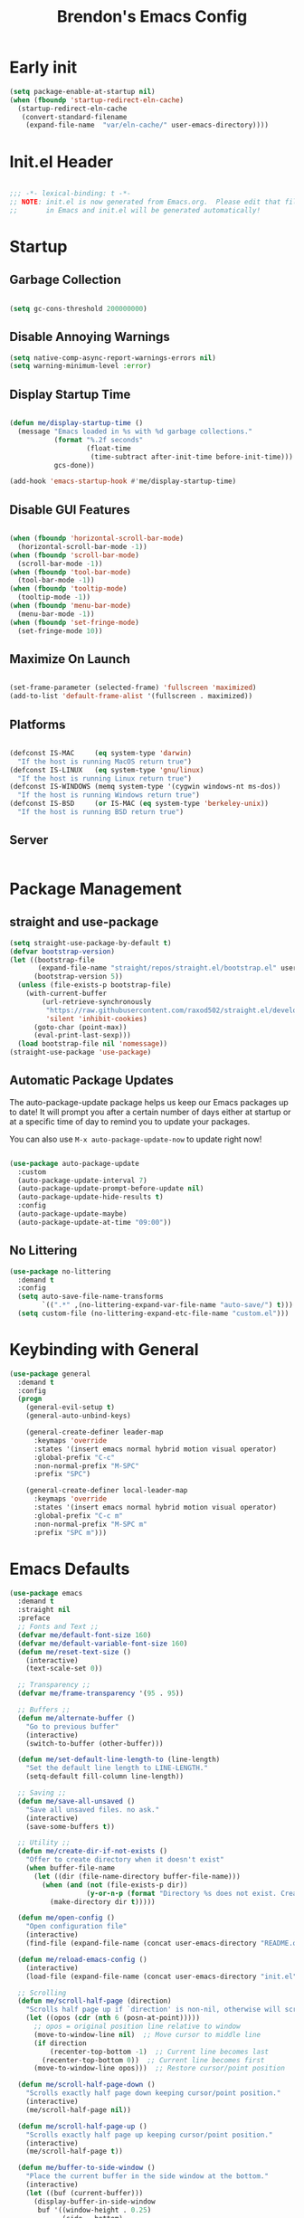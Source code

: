 #+TITLE: Brendon's Emacs Config
#+PROPERTY: header-args:emacs-lisp :tangle ./init.el :mkdirp yes :results silent :noweb yes
#+STARTUP: content
#+FILETAGS: :emacs:config:
#+CATEGORY: computer

* Early init

#+begin_src emacs-lisp :tangle ./early-init.el
  (setq package-enable-at-startup nil)
  (when (fboundp 'startup-redirect-eln-cache)
    (startup-redirect-eln-cache
     (convert-standard-filename
      (expand-file-name  "var/eln-cache/" user-emacs-directory))))
#+end_src

* Init.el Header

#+begin_src emacs-lisp

  ;;; -*- lexical-binding: t -*-
  ;; NOTE: init.el is now generated from Emacs.org.  Please edit that file
  ;;       in Emacs and init.el will be generated automatically!

#+end_src

* Startup
** Garbage Collection

#+begin_src emacs-lisp

  (setq gc-cons-threshold 200000000)

#+end_src

** Disable Annoying Warnings

#+begin_src emacs-lisp
  (setq native-comp-async-report-warnings-errors nil)
  (setq warning-minimum-level :error)
#+end_src

** Display Startup Time
#+begin_src emacs-lisp

  (defun me/display-startup-time ()
    (message "Emacs loaded in %s with %d garbage collections."
             (format "%.2f seconds"
                     (float-time
                      (time-subtract after-init-time before-init-time)))
             gcs-done))

  (add-hook 'emacs-startup-hook #'me/display-startup-time)

#+end_src

** Disable GUI Features

#+begin_src emacs-lisp

  (when (fboundp 'horizontal-scroll-bar-mode)
    (horizontal-scroll-bar-mode -1))
  (when (fboundp 'scroll-bar-mode)
    (scroll-bar-mode -1))
  (when (fboundp 'tool-bar-mode)
    (tool-bar-mode -1))
  (when (fboundp 'tooltip-mode)
    (tooltip-mode -1))
  (when (fboundp 'menu-bar-mode)
    (menu-bar-mode -1))
  (when (fboundp 'set-fringe-mode)
    (set-fringe-mode 10))

#+end_src

** Maximize On Launch
#+begin_src emacs-lisp

  (set-frame-parameter (selected-frame) 'fullscreen 'maximized)
  (add-to-list 'default-frame-alist '(fullscreen . maximized))

#+end_src

** Platforms

#+begin_src emacs-lisp

  (defconst IS-MAC     (eq system-type 'darwin)
    "If the host is running MacOS return true")
  (defconst IS-LINUX   (eq system-type 'gnu/linux)
    "If the host is running Linux return true")
  (defconst IS-WINDOWS (memq system-type '(cygwin windows-nt ms-dos))
    "If the host is running Windows return true")
  (defconst IS-BSD     (or IS-MAC (eq system-type 'berkeley-unix))
    "If the host is running BSD return true")

#+end_src

** Server

#+begin_src emacs-lisp

#+end_src

* Package Management
** straight and use-package
#+begin_src emacs-lisp
  (setq straight-use-package-by-default t)
  (defvar bootstrap-version)
  (let ((bootstrap-file
         (expand-file-name "straight/repos/straight.el/bootstrap.el" user-emacs-directory))
        (bootstrap-version 5))
    (unless (file-exists-p bootstrap-file)
      (with-current-buffer
          (url-retrieve-synchronously
           "https://raw.githubusercontent.com/raxod502/straight.el/develop/install.el"
           'silent 'inhibit-cookies)
        (goto-char (point-max))
        (eval-print-last-sexp)))
    (load bootstrap-file nil 'nomessage))
  (straight-use-package 'use-package)
#+end_src

** Automatic Package Updates

The auto-package-update package helps us keep our Emacs packages up to date!  It will prompt you after a certain number of days either at startup or at a specific time of day to remind you to update your packages.

You can also use =M-x auto-package-update-now= to update right now!

#+begin_src emacs-lisp

  (use-package auto-package-update
    :custom
    (auto-package-update-interval 7)
    (auto-package-update-prompt-before-update nil)
    (auto-package-update-hide-results t)
    :config
    (auto-package-update-maybe)
    (auto-package-update-at-time "09:00"))

#+end_src

** No Littering

#+begin_src emacs-lisp
  (use-package no-littering
    :demand t
    :config
    (setq auto-save-file-name-transforms
          `((".*" ,(no-littering-expand-var-file-name "auto-save/") t)))
    (setq custom-file (no-littering-expand-etc-file-name "custom.el")))
#+end_src

* Keybinding with General

#+begin_src emacs-lisp
  (use-package general
    :demand t
    :config
    (progn
      (general-evil-setup t)
      (general-auto-unbind-keys)

      (general-create-definer leader-map
        :keymaps 'override
        :states '(insert emacs normal hybrid motion visual operator)
        :global-prefix "C-c"
        :non-normal-prefix "M-SPC"
        :prefix "SPC")

      (general-create-definer local-leader-map
        :keymaps 'override
        :states '(insert emacs normal hybrid motion visual operator)
        :global-prefix "C-c m"
        :non-normal-prefix "M-SPC m"
        :prefix "SPC m")))

#+end_src

* Emacs Defaults

#+begin_src emacs-lisp
  (use-package emacs
    :demand t
    :straight nil
    :preface
    ;; Fonts and Text ;;
    (defvar me/default-font-size 160)
    (defvar me/default-variable-font-size 160)
    (defun me/reset-text-size ()
      (interactive)
      (text-scale-set 0))

    ;; Transparency ;;
    (defvar me/frame-transparency '(95 . 95))

    ;; Buffers ;;
    (defun me/alternate-buffer ()
      "Go to previous buffer"
      (interactive)
      (switch-to-buffer (other-buffer)))

    (defun me/set-default-line-length-to (line-length)
      "Set the default line length to LINE-LENGTH."
      (setq-default fill-column line-length))

    ;; Saving ;;
    (defun me/save-all-unsaved ()
      "Save all unsaved files. no ask."
      (interactive)
      (save-some-buffers t))

    ;; Utility ;;
    (defun me/create-dir-if-not-exists ()
      "Offer to create directory when it doesn't exist"
      (when buffer-file-name
        (let ((dir (file-name-directory buffer-file-name)))
          (when (and (not (file-exists-p dir))
                     (y-or-n-p (format "Directory %s does not exist. Create it?" dir)))
            (make-directory dir t)))))

    (defun me/open-config ()
      "Open configuration file"
      (interactive)
      (find-file (expand-file-name (concat user-emacs-directory "README.org"))))

    (defun me/reload-emacs-config ()
      (interactive)
      (load-file (expand-file-name (concat user-emacs-directory "init.el"))))

    ;; Scrolling
    (defun me/scroll-half-page (direction)
      "Scrolls half page up if `direction' is non-nil, otherwise will scroll half page down."
      (let ((opos (cdr (nth 6 (posn-at-point)))))
        ;; opos = original position line relative to window
        (move-to-window-line nil)  ;; Move cursor to middle line
        (if direction
            (recenter-top-bottom -1)  ;; Current line becomes last
          (recenter-top-bottom 0))  ;; Current line becomes first
        (move-to-window-line opos)))  ;; Restore cursor/point position

    (defun me/scroll-half-page-down ()
      "Scrolls exactly half page down keeping cursor/point position."
      (interactive)
      (me/scroll-half-page nil))

    (defun me/scroll-half-page-up ()
      "Scrolls exactly half page up keeping cursor/point position."
      (interactive)
      (me/scroll-half-page t))

    (defun me/buffer-to-side-window ()
      "Place the current buffer in the side window at the bottom."
      (interactive)
      (let ((buf (current-buffer)))
        (display-buffer-in-side-window
         buf '((window-height . 0.25)
               (side . bottom)
               (slot . -1)
               (window-parameters . (no-delete-other-windows . t))))
        (delete-window)))

    (defun me/quit-window-force ()
      (interactive)
      (quit-window t))
    :config
    (progn
      ;; Startup ;;
      (setq inhibit-startup-message t)
      (setq initial-scratch-message nil)

      ;; Bells and Ringers ;;
      (setq visible-bell nil)
      (setq ring-bell-function 'ignore)

      ;; History and persistence ;;
      (require 'recentf)
      (add-to-list 'recentf-exclude no-littering-var-directory)
      (add-to-list 'recentf-exclude no-littering-etc-directory)
      (setq recentf-max-menu-items 40)
      (setq recentf-max-saved-items 250)
      (setq save-interprogram-paste-before-kill t)
      (setq initial-buffer-choice nil)
      ;; (require 'desktop)
      ;; (customize-set-variable 'desktop-save 't)
      ;; (desktop-save-mode 1)
      (recentf-mode 1)
      (with-eval-after-load 'no-littering
        (add-to-list 'recentf-exclude no-littering-etc-directory)
        (add-to-list 'recentf-exclude no-littering-var-directory))
      (save-place-mode 1)
      (winner-mode 1)
      (global-auto-revert-mode t)

      ;; Completion ;;
      (setq read-file-name-completion-ignore-case t
            read-buffer-completion-ignore-case t
            completion-ignore-case t
            completion-cycle-threshold 2
            tab-always-indent t
            tab-width 4)
      (setq-default indent-tabs-mode nil)

      (electric-pair-mode t)
      ;; Use `consult-completion-in-region' if Vertico is enabled.
      ;; Otherwise use the default `completion--in-region' function.
      ;; (setq completion-in-region-function
      ;;       (lambda (&rest args)
      ;;         (apply (if vertico-mode
      ;;                    #'consult-completion-in-region
      ;;                  #'completion--in-region)
      ;;                args)))

      ;; Emacs 28: Hide commands in M-x which do not work in the current mode.
      ;; Vertico commands are hidden in normal buffers.
      (setq read-extended-command-predicate
            #'command-completion-default-include-p)

      ;; Minibuffer ;;
      ;; Do not allow the cursor in the minibuffer prompt
      (setq minibuffer-prompt-properties
            '(read-only t cursor-intangible t face minibuffer-prompt))
      (add-hook 'minibuffer-setup-hook #'cursor-intangible-mode)

      (general-def minibuffer-local-map
        "C-S-p" 'yank)

      ;; Enable recursive minibuffers
      (setq enable-recursive-minibuffers t)

      ;; File Encoding ;;
      (prefer-coding-system 'utf-8)
      (set-default-coding-systems 'utf-8)
      (set-terminal-coding-system 'utf-8)
      (set-keyboard-coding-system 'utf-8)
      (set-selection-coding-system 'utf-8)
      (set-file-name-coding-system 'utf-8)
      (set-clipboard-coding-system 'utf-8)
      (set-buffer-file-coding-system 'utf-8)

      ;; Fonts ;;
      (cond (IS-MAC (setq me/default-font-size 180) (setq me/default-variable-font-size 180))
            (IS-WINDOWS (setq me/default-font-size 90) (setq me/default-variable-font-size 90)))
      (set-face-attribute 'default nil :font "Fira Code Retina" :height me/default-font-size)
      (set-face-attribute 'fixed-pitch nil :font "Fira Code Retina" :height me/default-font-size)
      (set-face-attribute 'variable-pitch nil :font "Cantarell" :height me/default-variable-font-size :weight 'regular)
      (global-font-lock-mode t)

      ;; Transparency ;;
      (set-frame-parameter (selected-frame) 'alpha me/frame-transparency)
      (add-to-list 'default-frame-alist `(alpha . ,me/frame-transparency))

      ;; Loading ;;
      (setq load-prefer-newer t)

      ;; Saving ;;
      ;; Auto save
      (setq after-focus-change-function 'me/save-all-unsaved)
      (add-hook 'focus-out-hook 'me/save-all-unsaved)

      ;; Remove whitespace on save
      (add-hook 'before-save-hook 'delete-trailing-whitespace)

      ;; Make file executable if it's a script on save
      (add-hook 'after-save-hook
                'executable-make-buffer-file-executable-if-script-p)

      ;; Create directory if it doesn't exist
      (add-hook 'before-save-hook 'me/create-dir-if-not-exists)

      ;; Version Control ;;
      (setq vc-follow-symlinks t)

      ;; Directories ;;
      (setq default-directory "~/")

      ;; Prog Mode ;;
      (add-hook 'prog-mode-hook 'subword-mode)

      ;; Formatting ;;
      (setq sentence-end-double-space nil)
      ;; (me/set-default-line-length-to 80)

      ;; Behavior ;;
      (setq require-final-newline t)
      (setq show-paren-delay 0.0)
      (global-set-key [remap quit-window] 'me/quit-window-force)
      ;; (global-set-key [remap kill-buffer] 'kill-buffer-and-its-windows)
      ;; (global-set-key [remap quit-window] '(quit-window t))

      ;; Confirmations
      (setq confirm-kill-emacs 'y-or-n-p)
      (fset 'yes-or-no-p 'y-or-n-p)

      ;; Modes
      (transient-mark-mode 1)
      (delete-selection-mode 1)
      (show-paren-mode 1)
      (column-number-mode 0)

      ;; Line Numbers

      ;; Disable line numbers for some modes
      (dolist (mode '(org-mode-hook
                      term-mode-hook
                      shell-mode-hook
                      treemacs-mode-hook
                      eshell-mode-hook
                      org-agenda-mode-hook
                      vterm-mode-hook))
        (add-hook mode (lambda () (display-line-numbers-mode 0))))
      (global-display-line-numbers-mode 1)

      ;; Frames
      (setq ns-pop-up-frames nil)

      ;; Windows
      ;; Attempt to always use the same window size and stop resizing stuff weirdly
      (customize-set-variable 'display-buffer-base-action
                              '((display-buffer-reuse-window display-buffer-same-window)
                                (reusable-frames . t)))
      (customize-set-variable 'even-window-sizes nil)
      (setq resize-mini-windows t)

      ;; Mouse
      (setq mouse-yank-at-point t)

      ;; Apropos
      (setq apropos-do-all t)

      ;; Tab bar ;;
      ;; (tab-bar-mode t)
      ;; (customize-set-variable 'tab-bar-new-tab-choice '"*scratch*")
      ;; (customize-set-variable 'tab-bar-show 't)

      ;; Mac OS ;;
      (when IS-MAC
        (setq mac-command-modifier 'control
              mac-option-modifier 'meta
              mac-control-modifier 'super
              mac-right-command-modifier 'control
              mac-right-option-modifier 'meta
              ns-function-modifier 'hyper))

      ;; Keybindings ;;

      ;; Prefixes
      (leader-map
        ""   '(nil :which-key "my lieutenant general prefix")
        "b"  '(:ignore t :wk "buffers")
        "D"  '(:ignore t :wk "debug")
        "e"  '(:ignore t :wk "edit")
        "o"  '(:ignore t :wk "org")
        "f"  '(:ignore t :wk "files")
        "fe" '(:ignore t :wk "emacs")
        "g"  '(:ignore t :wk "git")
        "s"  '(:ignore t :wk "search")
        "x"  '(:ignore t :wk "execute")
        "T"  '(:ignore t :wk "toggles"))

      (local-leader-map
        ""	'(nil :which-key "major mode"))

      ;; Sim Keys
      (leader-map
        "," (general-simulate-key "C-c")
        "C" (general-simulate-key "C-x")
        "M" (general-simulate-key "C-c C-x"))

      ;; Maps
      (leader-map
        "h" '(:keymap help-map :wk "help"))

      ;; Base
      (leader-map
        ";"   'execute-extended-command
        ":"   'eval-expression
        "O"   'other-window-prefix
        "X"   '((lambda () (interactive) (switch-to-buffer "*scratch*")) :wk "scratch")
        "br"  'rename-buffer
        "bd"  'bury-buffer
        "bp"  'me/alternate-buffer
        "bk"  'kill-this-buffer
        "bK"  'kill-some-buffers
        "B"   'ibuffer
        "ea"  'align-regexp
        "eA"  'align
        "er"  'query-replace
        "fB"  'bookmark-set
        "ff"  'find-file
        "fs"  'save-buffer
        "fd"  'dired
        "fS"  'me/save-all-unsaved
        "fee" 'me/open-config
        "fer" 'me/reload-emacs-config
        "feq" 'save-buffers-kill-emacs
        "feQ" 'kill-emacs
        "xp"  'check-parens
        "xe"  'eval-last-sexp
        "xb"  'eval-buffer)

      (leader-map "C-h" '(which-key-C-h-dispatch :wk t))
      (local-leader-map "C-h" '(which-key-C-h-dispatch :wk t))

      (general-def
        "C-v" 'me/scroll-half-page-down
        "M-v" 'me/scroll-half-page-up)

      ;; Remaps
      (general-def with-editor-mode-map
        [remap save-buffer] 'with-editor-finish)


      ))
#+end_src

* Builtins
** Ediff

#+begin_src emacs-lisp

  (use-package ediff
    :straight nil
    :config
    (progn
      (setq ediff-diff-options "")
      (setq ediff-custom-diff-options "-u")
      (setq ediff-window-setup-function 'ediff-setup-windows-plain)
      (setq ediff-split-window-function 'split-window-vertically)))
#+end_src

** Smerge

#+begin_src emacs-lisp
  (use-package smerge-mode
    :straight nil
    :init (setq smerge-command-prefix "")
    :config
    (progn
      (with-eval-after-load 'hydra
        (defhydra hydra/smerge
          (:color pink :hint nil :post (smerge-auto-leave))
          "
  ^Move^       ^Keep^               ^Diff^                 ^Other^
  ^^-----------^^-------------------^^---------------------^^-------
  _n_ext       _b_ase               _<_: upper/base        _C_ombine
  _p_rev       _u_pper              _=_: upper/lower       _r_esolve
  ^^           _l_ower              _>_: base/lower        _k_ill current
  ^^           _a_ll                _R_efine
  ^^           _RET_: current       _E_diff
  "
          ("n" smerge-next)
          ("p" smerge-prev)
          ("b" smerge-keep-base)
          ("u" smerge-keep-upper)
          ("l" smerge-keep-lower)
          ("a" smerge-keep-all)
          ("RET" smerge-keep-current)
          ("\C-m" smerge-keep-current)
          ("<" smerge-diff-base-upper)
          ("=" smerge-diff-upper-lower)
          (">" smerge-diff-base-lower)
          ("R" smerge-refine)
          ("E" smerge-ediff)
          ("C" smerge-combine-with-next)
          ("r" smerge-resolve)
          ("k" smerge-kill-current)
          ("q" nil "cancel" :color blue))
        (with-eval-after-load 'general
          (leader-map smerge-mode-map
             "gm" 'hydra/smerge/body)))))
#+end_src

** Dired

#+begin_src emacs-lisp
  (use-package dired
    :straight nil
    :commands (dired dired-jump)
    :preface
    :general
    (general-def
      "C-x C-j" 'dired-jump)
    :custom ((dired-listing-switches "-agho --group-directories-first"))
    :hook (dired-mode . dired-hide-details-mode)
    :config
    (general-def '(motion visual normal emacs) dired-mode-map
      "l" 'dired-open-file
      "L" 'dired-view-file
      "h" 'dired-up-directory)

    (setq dired-dwim-target t)
    (setq dired-kill-when-opening-new-dired-buffer t)
    ;; MacOS ;;
    (when IS-MAC
      (setq dired-use-ls-dired t
            insert-directory-program "/opt/homebrew/bin/gls"
            dired-listing-switches "-aBhl --group-directories-first")))

  (use-package dired-single
    :commands (dired dired-jump))

  (use-package all-the-icons-dired
    :after all-the-icons
    :hook (dired-mode . all-the-icons-dired-mode))

  (use-package dired-open
    :commands (dired dired-jump)
    :config
    (setq dired-open-extensions '(("png" . "feh")
                                  ("mkv" . "mpv"))))

  (use-package dired-hide-dotfiles
    ;;:hook (dired-mode . dired-hide-dotfiles-mode)
    :config
    (with-eval-after-load 'evil-collection
      (evil-collection-define-key 'normal 'dired-mode-map
        "C-S-h" 'dired-hide-dotfiles-mode)))
#+end_src

** IRC

#+begin_src emacs-lisp
  (use-package erc
    :straight nil
    :config
    (setq erc-server "irc.libera.chat"
          erc-nick "geoffery"
          erc-user-full-name "Geoffery"
          erc-autojoin-timing 'ident
          erc-track-shorten-start 8
          erc-autojoin-channels-alist '(("libera.chat" "#org-mode" "#evil-mode" "#emacs-beginners" "#emacs-til" "#emacs" "#linux" "#fedora" "#archlinux" "##rust" "##programming"))
          erc-kill-buffer-on-part t
          erc-auto-query 'bury
          ;; Stop displaying channels in the mode line for no good reason.
          erc-track-exclude-type '("JOIN" "KICK" "NICK" "PART" "QUIT" "MODE" "333" "353")
          erc-hide-list '("JOIN" "PART" "QUIT" "KICK" "NICK" "MODE" "333" "353")))
#+end_src

* Packages
** doom-themes

#+begin_src emacs-lisp
  (use-package doom-themes
    :init
    (load-theme 'doom-snazzy t)
    :config
    (progn
      (setq doom-themes-enable-bold t
            doom-themes-enable-italic t)
      (setq doom-themes-treemacs-theme "doom-atom")
      (with-eval-after-load 'treemacs
        (doom-themes-treemacs-config))
      (with-eval-after-load 'org
        (doom-themes-org-config))))
#+end_src

** solaire-mode

#+begin_src emacs-lisp
  (use-package solaire-mode
    :config
    (solaire-global-mode))
#+end_src

** exec-path-from-shell

#+begin_src emacs-lisp

  (use-package exec-path-from-shell
    :if IS-MAC
    :config
    (exec-path-from-shell-initialize))
#+end_src

** dash
[[https://github.com/magnars/dash.el][Modern Elisp List API]]

#+begin_src emacs-lisp
  (use-package dash
    :commands (global-dash-fontify-mode)
    :init (global-dash-fontify-mode)
    :config (dash-register-info-lookup))
#+end_src

** s.el
[[https://github.com/magnars/s.el][The long lost Emacs string manipulation library.]]

#+begin_src emacs-lisp
  (use-package s)
#+end_src

** posframe

#+begin_src emacs-lisp
  (use-package posframe
    :demand t)
#+end_src

** which-key

#+begin_src emacs-lisp
  (use-package which-key
    :init (which-key-mode)
    :diminish which-key-mode
    :after evil
    :demand t
    :config
    (progn
      (setq which-key-allow-evil-operators t)
      (setq which-key-sort-order 'which-key-key-order-alpha)
      (setq which-key-use-C-h-commands nil)
      (setq which-key-idle-delay 0.5)))
#+end_src

** evil

#+begin_src emacs-lisp
  (use-package evil
    :demand t
    :preface
    (defun me/evil-record-macro ()
      (interactive)
      (if buffer-read-only
          (quit-window)
        (call-interactively 'evil-record-macro)))

    (defun me/save-and-kill-this-buffer ()
      (interactive)
      (save-buffer)
      (kill-this-buffer))
    :init
    (progn
      (setq evil-want-integration t
            evil-want-keybinding nil
            evil-want-C-u-scroll t
            evil-want-C-i-jump t
            evil-respect-visual-line-mode t
            evil-undo-system 'undo-tree))
    :config
    (progn
      (evil-mode 1)

      (evil-set-initial-state 'messages-buffer-mode 'normal)
      (evil-set-initial-state 'dashboard-mode 'normal)
      (with-eval-after-load 'general
        (imap "C-n" nil
          "C-p" nil)

        (nmap "R" 'evil-replace-state
          "q" 'me/evil-record-macro
          "g ?" 'nil
          "gu" 'universal-argument
          "gw" 'other-window-prefix)

        (imap "C-g" 'evil-normal-state
          "C-u" 'universal-argument)

        (vmap "gu" 'universal-argument)

        (mmap "j" 'evil-next-visual-line
          "k" 'evil-previous-visual-line
          "L" 'evil-end-of-line-or-visual-line
          "H" 'evil-first-non-blank-of-visual-line
          "gu" 'universal-argument)

        (setq me/window-map (cons 'keymap evil-window-map))

        (general-def me/window-map
          "u" 'winner-undo
          "U" 'winner-redo
          "f" 'other-frame)

        (leader-map "w" '(:keymap me/window-map :wk "windows"))

        (evil-ex-define-cmd "q" #'kill-this-buffer)
        (evil-ex-define-cmd "wq" #'me/save-and-kill-this-buffer)

        (imap "j"
          (general-key-dispatch 'self-insert-command
            :timeout 0.15
            "k" 'evil-normal-state)))))
#+end_src

** evil-collection

#+begin_src emacs-lisp

  (use-package evil-collection
    :after evil
    :diminish evil-collection-unimpaired-mode
    :config
    (evil-collection-init)
(with-eval-after-load 'general
    (nmap
      "go" 'evil-collection-unimpaired-insert-newline-below
      "gO" 'evil-collection-unimpaired-insert-newline-above
      "gp" 'evil-collection-unimpaired-paste-below
      "gP" 'evil-collection-unimpaired-paste-above)))
#+end_src

** evil-org

#+begin_src emacs-lisp

  (use-package evil-org
    :after org
    :config
    (progn
      (add-hook 'org-mode-hook 'evil-org-mode)
      (add-hook 'evil-org-mode-hook
                (lambda () (evil-org-set-key-theme)))
      (require 'evil-org-agenda)
      (evil-org-agenda-set-keys)))
#+end_src

** evil-commentary

#+begin_src emacs-lisp
  (use-package evil-commentary
    :after evil
    :config
    (evil-commentary-mode))
#+end_src

** evil-nerd-commenter

#+begin_src emacs-lisp
  (use-package evil-nerd-commenter
    :after evil
    :config
    (evilnc-default-hotkeys nil t))
#+end_src

** evil-matchit

#+begin_src emacs-lisp
  (use-package evil-matchit
    :after evil
    :config
    (global-evil-matchit-mode 1))
#+end_src

** evil-goggles

#+begin_src emacs-lisp
  (use-package evil-goggles
    :after evil
    :config
    (progn
      (setq evil-goggles-pulse t)
      (setq evil-goggles-duration 0.4)
      (setq evil-goggles-blocking-duration 0.1)
      (evil-goggles-mode)
      (evil-goggles-use-diff-faces)))
#+end_src

** evil-surround

#+begin_src emacs-lisp
  (use-package evil-surround
    :after evil
    :config
    (global-evil-surround-mode 1))
#+end_src

** evil-owl

#+begin_src emacs-lisp
  (use-package evil-owl
    :config
    (setq evil-owl-display-method 'posframe
          evil-owl-extra-posframe-args '(:width 50 :height 20)
          evil-owl-max-string-length 50)
    (evil-owl-mode))
#+end_src

** evil-mc

#+begin_src emacs-lisp
  (use-package evil-mc
    :after evil
    :config
    (progn
      (evil-define-local-var evil-mc-custom-paused nil
        "Paused functionality when there are multiple cursors active.")

      (defun evil-mc-pause-smartchr-for-mode (mode)
        "Temporarily disables the smartchr keys for MODE."
        (let ((m-mode (if (atom mode) mode (car mode)))
              (s-mode (if (atom mode) mode (cdr mode))))
          (let ((init (intern (concat "smartchr/init-" (symbol-name s-mode))))
                (undo (intern (concat "smartchr/undo-" (symbol-name s-mode)))))
            (when (eq major-mode m-mode)
              (funcall undo)
              (push `(lambda () (,init)) evil-mc-custom-paused)))))

      (defun evil-mc-before-cursors-setup-hook ()
        "Hook to run before any cursor is created.
  Can be used to temporarily disable any functionality that doesn't
  play well with `evil-mc'."
        (mapc 'evil-mc-pause-smartchr-for-mode
              '(web-mode js2-mode java-mode (enh-ruby-mode . ruby-mode) css-mode))
        (when (boundp 'whitespace-cleanup-disabled)
          (setq whitespace-cleanup-disabled t)
          (push (lambda () (setq whitespace-cleanup-disabled nil)) evil-mc-custom-paused)))

      (defun evil-mc-after-cursors-teardown-hook ()
        "Hook to run after all cursors are deleted."
        (dolist (fn evil-mc-custom-paused) (funcall fn))
        (setq evil-mc-custom-paused nil))

      (add-hook 'evil-mc-before-cursors-created 'evil-mc-before-cursors-setup-hook)
      (add-hook 'evil-mc-after-cursors-deleted 'evil-mc-after-cursors-teardown-hook)

      (defvar evil-mc-mode-line-prefix "ⓜ"
        "Override of the default mode line string for `evil-mc-mode'.")

      (global-evil-mc-mode 1)))
#+end_src

** undo-tree

#+begin_src emacs-lisp
  (use-package undo-tree
    :diminish undo-tree-mode
    :init
    (global-undo-tree-mode)
    :config
    (mmap "U" 'undo-tree-visualize))
#+end_src

** projectile

#+begin_src emacs-lisp
  (use-package projectile
    :ensure t
    :init
    (setq projectile-project-search-path '("~/Code/" "~/Org/" "~/BrendOS/"))
    (projectile-mode +1)
    :config
    (progn
      (leader-map
        "p" '(:keymap projectile-command-map :wk "projects"))
      (with-eval-after-load 'consult
        (general-def projectile-command-map
          "b" 'consult-project-buffer))))
#+end_src

** avy

#+begin_src emacs-lisp
  (use-package avy
    :after evil
    :config
    (progn
      (general-def :states '(normal visual motion)
        "gf"	'avy-goto-char-timer
        "gF"	'avy-resume)

      (general-def :states '(normal visual motion insert emacs)
        "C-f" 'avy-goto-char-timer
        "C-S-f" 'avy-resume)

      (setq avy-timeout-seconds 0.2)))
#+end_src

** all-the-icons

*NOTE:* The first time you load your configuration on a new machine, you'll need to run `M-x all-the-icons-install-fonts` so that mode line icons display correctly.

#+begin_src emacs-lisp
  (use-package all-the-icons)
#+end_src

** all-the-icons-completion

#+begin_src emacs-lisp
  (use-package all-the-icons-completion
    :after (all-the-icons marginalia)
    :hook (marginalia-mode . all-the-icons-completion-marginalia-setup)
    :init
    (all-the-icons-completion-mode))
#+end_src

** all-the-icons-dired

#+begin_src emacs-lisp
  (use-package all-the-icons-dired
    :after all-the-icons)
#+end_src

** vertico

#+begin_src emacs-lisp
  (use-package vertico
    :init (vertico-mode)
    :config
    (progn
      (general-def vertico-map
        "C-d"	'vertico-scroll-up
        "C-u"	'vertico-scroll-down
        "C-v"	'vertico-scroll-up
        "M-v"	'vertico-scroll-down
        "C-j"	'vertico-next
        "C-J"	'vertico-next-group
        "C-k"	'vertico-previous
        "C-K"	'vertico-previous-group
        "M-RET"	'minibuffer-force-complete-and-exit
        "M-TAB"	'minibuffer-complete
        "C-RET" 'vertico-exit-input
        "C-<return>" 'vertico-exit-input)

      (advice-add #'vertico--format-candidate :around
                  (lambda (orig cand prefix suffix index _start)
                    (setq cand (funcall orig cand prefix suffix index _start))
                    (concat
                     (if (= vertico--index index)
                         (propertize "» " 'face 'vertico-current)
                       "  ")
                     cand)))))
#+end_src

** vertico-directory

#+begin_src emacs-lisp

  (use-package vertico-directory
    :after vertico
    :straight nil
    :load-path "straight/repos/vertico/extensions/"
    :bind
    (:map vertico-map
          ("RET" . vertico-directory-enter)
          ("DEL" . vertico-directory-delete-char)
          ("M-DEL" . vertico-directory-delete-word))
    :hook (rfn-eshadow-update-overlay . vertico-directory-tidy))
#+end_src

** vertico-posframe

#+begin_src emacs-lisp
  (use-package vertico-posframe
    :disabled t
    :config
    (setq vertico-posframe-truncate-lines nil)
    (setq vertico-posframe-min-width 80)
    (setq vertico-posframe-poshandler 'posframe-poshandler-window-top-center)
    (vertico-posframe-mode))
#+end_src

** savehist

#+begin_src emacs-lisp
  (use-package savehist
    :init
    (savehist-mode))
#+end_src

** consult

#+begin_src emacs-lisp

  (use-package consult
    :general
    (leader-map
      "SPC"	'consult-buffer
      "sa"	'consult-org-agenda
      "so"	'consult-outline
      "sm"	'consult-mark
      "sl"	'consult-line
      "sL"	'consult-line-multi
      "sM"	'consult-global-map
      "sr"	'consult-ripgrep
      "fF"	'consult-recent-file
      "fb"	'consult-bookmark
      "bb"	'consult-buffer
      "bo"	'consult-buffer-other-window
      "bf"	'consult-buffer-other-frame
      "bm"	'consult-mode-command
      "bh"	'consult-history
      "xc"	'consult-complex-command
      "xk"	'consult-kmacro)

    (general-def
      "C-x b"	'consult-buffer
      "C-x 4 b"	'consult-buffer-other-window
      "C-x 5 b"	'consult-buffer-other-frame
      "C-x M-:"	'consult-complex-command
      "C-x r b"	'consult-bookmark
      "C-x p b"	'consult-project-buffer
      "M-#"	'consult-register-load
      "M-'"	'consult-register-store
      "C-M-#"	'consult-register
      "M-y"	'consult-yank-pop
      "<help> a"	'consult-apropos
      "M-g e"	'consult-compile-error
      "M-g f"	'consult-flymake
      "M-g g"	'consult-goto-line
      "M-g M-g"	'consult-goto-line
      "M-g o"	'consult-outline
      "M-g m"	'consult-mark
      "M-g k"	'consult-global-mark
      "M-g i"	'consult-imenu
      "M-g I"	'consult-imenu-multi
      "M-s d"	'consult-find
      "M-s D"	'consult-locate
      "M-s g"	'consult-grep
      "M-s G"	'consult-git-grep
      "M-s r"	'consult-ripgrep
      "M-s L"	'consult-line-multi
      "M-s m"	'consult-multi-occur
      "M-s k"	'consult-keep-lines
      "M-s u"	'consult-focus-lines
      "M-s e"	'consult-isearch-history)

    (general-def
      "C-s" 'consult-line
      "C-S-s" 'consult-line-multi)

    (general-def isearch-mode-map
      "M-e"	'consult-isearch-history
      "M-s e"	'consult-isearch-history
      "C-s"	'consult-line
      "C-S-s"	'consult-line-multi)

    (general-def minibuffer-local-map
      "M-s"	'consult-history
      "M-r"	'consult-history)

    :init
    ;; Optionally configure the register formatting. This improves the register
    ;; preview for `consult-register', `consult-register-load',
    ;; `consult-register-store' and the Emacs built-ins.
    (setq register-preview-delay 0.5
          register-preview-function #'consult-register-format)

    ;; Optionally tweak the register preview window.
    ;; This adds thin lines, sorting and hides the mode line of the window.
    (advice-add #'register-preview :override #'consult-register-window)

    ;; Use Consult to select xref locations with preview
    (setq xref-show-xrefs-function #'consult-xref
          xref-show-definitions-function #'consult-xref)
    :config
    (progn
      (consult-customize
       consult-theme
       :preview-key '(:debounce 0.2 any)
       consult-ripgrep consult-git-grep consult-grep
       consult-bookmark consult-recent-file consult-xref
       consult--source-bookmark consult--source-recent-file
       consult--source-project-recent-file
       :preview-key (kbd "M-."))

      (defvar-local consult-toggle-preview-orig nil)

      (defun consult-toggle-preview ()
        "Command to enable/disable preview."
        (interactive)
        (if consult-toggle-preview-orig
            (setq consult--preview-function consult-toggle-preview-orig
                  consult-toggle-preview-orig nil)
          (setq consult-toggle-preview-orig consult--preview-function
                consult--preview-function #'ignore)))
      (general-def vertico-map
        "M-p" 'consult-toggle-preview)
      (setq consult-narrow-key "<")

      (setq completion-in-region-function
            (lambda (&rest args)
              (apply (if vertico-mode
                         #'consult-completion-in-region
                       #'completion--in-region)
                     args)))))
#+end_src

** orderless

#+begin_src emacs-lisp
  (use-package orderless
    :config
    (defvar +orderless-dispatch-alist
      '((?% . char-fold-to-regexp)
        (?! . orderless-without-literal)
        (?`. orderless-initialism)
        (?= . orderless-literal)
        (?~ . orderless-flex)))

    ;; Recognizes the following patterns:
    ;; * ~flex flex~
    ;; * =literal literal=
    ;; * %char-fold char-fold%
    ;; * `initialism initialism`
    ;; * !without-literal without-literal!
    ;; * .ext (file extension)
    ;; * regexp$ (regexp matching at end)
    (defun +orderless-dispatch (pattern index _total)
      (cond
       ;; Ensure that $ works with Consult commands, which add disambiguation suffixes
       ((string-suffix-p "$" pattern)
        `(orderless-regexp . ,(concat (substring pattern 0 -1) "[\x200000-\x300000]*$")))
       ;; File extensions
       ((and
         ;; Completing filename or eshell
         (or minibuffer-completing-file-name
             (derived-mode-p 'eshell-mode))
         ;; File extension
         (string-match-p "\\`\\.." pattern))
        `(orderless-regexp . ,(concat "\\." (substring pattern 1) "[\x200000-\x300000]*$")))
       ;; Ignore single !
       ((string= "!" pattern) `(orderless-literal . ""))
       ;; Prefix and suffix
       ((if-let (x (assq (aref pattern 0) +orderless-dispatch-alist))
            (cons (cdr x) (substring pattern 1))
          (when-let (x (assq (aref pattern (1- (length pattern))) +orderless-dispatch-alist))
            (cons (cdr x) (substring pattern 0 -1)))))))

    ;; Define orderless style with initialism by default
    (orderless-define-completion-style +orderless-with-initialism
      (orderless-matching-styles '(orderless-initialism orderless-literal orderless-regexp)))

    ;; You may want to combine the `orderless` style with `substring` and/or `basic`.
    ;; There are many details to consider, but the following configurations all work well.
    ;; Personally I (@minad) use option 3 currently. Also note that you may want to configure
    ;; special styles for special completion categories, e.g., partial-completion for files.
    ;;
    ;; 1. (setq completion-styles '(orderless))
    ;; This configuration results in a very coherent completion experience,
    ;; since orderless is used always and exclusively. But it may not work
    ;; in all scenarios. Prefix expansion with TAB is not possible.
    ;;
    ;; 2. (setq completion-styles '(substring orderless))
    ;; By trying substring before orderless, TAB expansion is possible.
    ;; The downside is that you can observe the switch from substring to orderless
    ;; during completion, less coherent.
    ;;
    ;; 3. (setq completion-styles '(orderless basic))
    ;; Certain dynamic completion tables (completion-table-dynamic)
    ;; do not work properly with orderless. One can add basic as a fallback.
    ;; Basic will only be used when orderless fails, which happens only for
    ;; these special tables.
    ;;
    ;; 4. (setq completion-styles '(substring orderless basic))
    ;; Combine substring, orderless and basic.
    ;;
    (setq completion-styles '(orderless basic)
          completion-category-defaults nil
            ;;; Enable partial-completion for files.
            ;;; Either give orderless precedence or partial-completion.
            ;;; Note that completion-category-overrides is not really an override,
            ;;; but rather prepended to the default completion-styles.
          ;; completion-category-overrides '((file (styles orderless partial-completion))) ;; orderless is tried first
          completion-category-overrides '((file (styles partial-completion)) ;; partial-completion is tried first
                                          (consult-multi (styles orderless+initialism))
                                          ;; enable initialism by default for symbols
                                          (command (styles +orderless-with-initialism))
                                          (variable (styles +orderless-with-initialism))
                                          (symbol (styles +orderless-with-initialism)))
          orderless-component-separator #'orderless-escapable-split-on-space ;; allow escaping space with backslash!
          orderless-style-dispatchers '(+orderless-dispatch)))
#+end_src

** marginalia

#+begin_src emacs-lisp
  (use-package marginalia
    :bind (("M-A" . marginalia-cycle)
           :map minibuffer-local-map
           ("M-A" . marginalia-cycle))

    :custom
    (marginalia-max-relative-age 0)
    (marginalia-align 'left)
    :init
    (marginalia-mode)
    :config
    (add-hook 'marginalia-mode-hook #'all-the-icons-completion-marginalia-setup))
#+end_src

** embark

#+begin_src emacs-lisp
  (use-package embark
    :general
    (general-def
      "C-," 'embark-act
      "C-;" 'embark-dwim
      "C-h B" 'embark-bindings)
    :init
    ;; Optionally replace the key help with a completing-read interface
    (setq prefix-help-command #'embark-prefix-help-command)
    :config
    ;; Hide the mode line of the Embark live/completions buffers
    (add-to-list 'display-buffer-alist
                 '("\\`\\*Embark Collect \\(Live\\|Completions\\)\\*"
                   nil
                   (window-parameters (mode-line-format . none))))

    (defun +embark-live-vertico ()
      "Shrink Vertico minibuffer when `embark-live' is active."
      (when-let (win (and (string-prefix-p "*Embark Live" (buffer-name))
                          (active-minibuffer-window)))
        (with-selected-window win
          (when (and (bound-and-true-p vertico--input)
                     (fboundp 'vertico-multiform-unobtrusive))
            (vertico-multiform-unobtrusive)))))

    (add-hook 'embark-collect-mode-hook #'+embark-live-vertico))
#+end_src

** embark-consult

#+begin_src emacs-lisp
  (use-package embark-consult
    :after (embark consult)
    :demand t ; only necessary if you have the hook below
    ;; if you want to have consult previews as you move around an
    ;; auto-updating embark collect buffer
    :hook
    (embark-collect-mode . consult-preview-at-point-mode))
#+end_src

** company

#+begin_src emacs-lisp
  (use-package company
    :delight
    :config
    (imap company-active-map
      "TAB" 'company-complete-common-or-cycle
      "C-d" 'company-show-doc-buffer
      "<backtab>" '(lambda () (interactive) (company-complete-common-or-cycle -1)))

    (imap text-mode-map
      "C-." 'company-complete)
    (imap prog-mode-map
      "C-." 'company-complete)

    (setq completion-at-point-functions '(company-complete))

    (with-eval-after-load 'orderless
      (setq orderless-component-separator "[ !]")

      (defun just-one-face (fn &rest args)
        (let ((orderless-match-faces [completions-common-part]))
          (apply fn args)))

      (advice-add 'company-capf--candidates :around #'just-one-face))

    (setq company-require-match nil)
    (setq company-tooltip-limit 5)
    (setq company-show-numbers t)
    (setq company-selection-wrap-around t)
    (setq company-dabbrev-downcase nil)
    (setq company-idle-delay 0.2)
    (setq company-echo-delay 0)
    (setq company-backends '(company-capf
                             company-keywords
                             company-semantic
                             company-elisp
                             company-files
                             company-dabbrev
                             company-etags
                             company-cmake
                             company-ispell
                             company-yasnippet))

    (global-company-mode))
#+end_src

** company-posframe

#+begin_src emacs-lisp
  (use-package company-posframe
    :config
    ;; (push '(company-posframe-mode . nil)
    ;;       desktop-minor-mode-table)
    (setq company-tooltip-minimum-width 40)
    (company-posframe-mode 1))
#+end_src

** prescient

  #+begin_src emacs-lisp
  (use-package prescient)
  (use-package company-prescient
    :after (company prescient)
    :config
    (company-prescient-mode))
  #+end_src

** helpful

#+begin_src emacs-lisp

  (use-package helpful
    :after evil
    :demand t
    :commands (helpful-callable helpful-variable helpful-command helpful-key helpful-at-point)
    :bind
    ("H-d" . helpful-at-point)
    ([remap describe-function] . helpful-function)
    ([remap describe-command] . helpful-command)
    ([remap describe-variable] . helpful-variable)
    ([remap describe-key] . helpful-key)
    (:map evil-motion-state-map
          ("K" . helpful-at-point))
    :config
    (general-def '(normal motion) helpful-mode-map
      "q" 'kill-this-buffer)
    (leader-map
      "bH" 'helpful-kill-buffers))
#+end_src

** hydra

#+begin_src emacs-lisp
  (use-package hydra
    :config
    (progn
      (defhydra me/hydra-evil-windows (:hint nil
                                             :pre (winner-mode 1)
                                             :post (redraw-display))
        "
  Movement & RESIZE^^^^
  ^ ^ _k_ ^ ^       _f__d_ file/dired  _o_nly win             ^Move _C-k_
  _h_ ^✜^ _l_       _b__B_ buffer/alt  _x_ Delete this win    ^_C-w_ _C-j_
  ^ ^ _j_ ^ ^       _u_ _r_ undo/redo  _s_plit _v_ertically   ^_C-h_ _C-l_"
        ;; For some reason the evil
        ;; commands behave better than
        ;; the emacs ones
        ("j" evil-window-down)
        ("k" evil-window-up)
        ("l" evil-window-right)
        ("h" evil-window-left)
        ("J" evil-window-increase-height)
        ("K" evil-window-decrease-height)
        ("L" evil-window-increase-width)
        ("H" evil-window-decrease-width)
        ("u" winner-undo)
        ("r" (progn (winner-undo) (setq this-command 'winner-undo)))
        ("d" dired  :color blue)
        ("f" find-file)
        ("b" consult-buffer  :color blue)
        ("B" me/alternate-buffer)
        ("o" delete-other-windows :color blue)
        ("x" delete-window)
        ("s" split-window-horizontally)
        ("v" split-window-vertically)
        ("C-w" evil-window-next :color blue)
        ("C-k" evil-window-move-very-top :color blue)
        ("C-j" evil-window-move-very-bottom :color blue)
        ("C-h" evil-window-move-far-left :color blue)
        ("C-l" evil-window-move-far-right :color blue)
        ("SPC" balance-windows  :color blue))

      (leader-map "W" 'me/hydra-evil-windows/body)))
#+end_src

** origami

#+begin_src emacs-lisp
  (use-package origami
    :config
    (progn
      (with-eval-after-load 'org-super-agenda
        (bind-key "<tab>" 'origami-toggle-node 'org-super-agenda-header-map))
      (defvar me/org-super-agenda-auto-hide-groups
        '("Done Today" "Clocked Today"))

      (defun me/org-super-agenda-origami-fold-default ()
        "Fold certain groups by default in Org Super Agenda buffer.
         To enable:
         `(add-hook 'org-agenda-finalize 'me/org-super-agenda-origami-fold-default)'"
        (forward-line 3)
        (--each me/org-super-agenda-auto-hide-groups
          (goto-char (point-min))
          (when (re-search-forward (rx-to-string `(seq bol " " ,it)) nil t)
            (origami-close-node (current-buffer) (point)))))
      (add-hook 'org-agenda-finalize-hook 'me/org-super-agenda-origami-fold-default)
      (global-origami-mode)
      (add-hook 'org-agenda-mode-hook 'origami-mode)))
#+end_src

** org-mode

#+begin_src emacs-lisp
  (use-package org
    :demand t
    :preface
    ;; Functions ;;
    (defun me/org-mode-initial-setup ()
      (setq org-indent-mode-turns-on-hiding-stars t)
      (setq org-tags-column 0)
      (setq org-indent-indentation-per-level 2)
      (org-indent-mode)
      (variable-pitch-mode 1)
      (visual-line-mode 1))

    (defun me/insert-timestamp ()
      (interactive)
      (let ((current-prefix-arg '(16))) (call-interactively 'org-time-stamp-inactive))) ; Universal Argument x2 - 4*4

    (defun me/org-agenda-place-point ()
      (goto-char (point-min)))

    (defun me/org-babel-tangle-config ()
      (when (string-equal (file-name-directory (buffer-file-name))
                          (expand-file-name user-emacs-directory))
        ;; Dynamic scoping to the rescue
        (let ((org-confirm-babel-evaluate nil))
          (org-babel-tangle))))


    ;; Directories ;;
    (defconst me/org-dir "~/Org/")

    ;; Files ;;
    (defconst me/org-todo-file (concat me/org-dir "todo.org"))
    (defconst me/org-archive-file (concat me/org-dir "archive.org"))
    (defconst me/org-emacs-config-file (concat user-emacs-directory "README.org"))

    :config
    (progn

      ;; Keybinds ;;

      ;; Org Mode Keybinds
      (general-unbind org-mode-map
        "C-c ?" nil)

      (leader-map
        "t"  'org-capture
        "a" 'org-agenda
        "l"  'org-store-link
        "L" 'org-insert-link
        "fo" 'org-save-all-org-buffers
        "oc" 'org-clock-goto
        "op" 'org-set-property)

      (local-leader-map org-mode-map
        "p" 'org-set-property
        "s" '(:ignore t :wk "search")
        "T" '(:ignore t :wk "tables")
        "Ti" 'org-table-field-info
        "i" '(:ignore t :wk "insert")
        "it" 'org-set-tags-command
        "id" 'me/insert-timestamp
        "is" 'org-insert-structure-template
        "e" '(:ignore t :wk "edit")
        "es" 'org-sort
        "sh" 'org-ql-find-heading
        "sm" 'org-match-sparse-tree
        "sM" 'org-tags-sparse-tree
        "st" 'org-sparse-tree
        "sT" 'org-ql-sparse-tree)

      (general-def '(motion normal) org-mode-map
        "gt" 'org-toggle-heading
        "gT" 'org-ctrl-c-minus)


      (defun me/org-insert-subheading ()
        (interactive)
        (progn
          (call-interactively #'org-insert-subheading)
          (call-interactively #'evil-insert-state)))

      (general-def '(motion normal) org-mode-map
        "M-S-RET"      #'evil-org-org-insert-todo-heading-respect-content-below
        "M-S-<return>" #'evil-org-org-insert-todo-heading-respect-content-below
        "M-RET"      #'me/org-insert-subheading
        "M-<return>" #'me/org-insert-subheading)

      ;; Orgql
      (with-eval-after-load 'org-ql
        (local-leader-map org-mode-map
          "sh" 'org-ql-find-heading
          "sT" 'org-ql-sparse-tree))

      ;; Consult
      (with-eval-after-load 'consult
        (local-leader-map org-mode-map
          "so"	'consult-outline
          "ss" 'consult-org-heading)

        (leader-map org-mode-map
          "ss" 'consult-org-heading))

      ;; Org Agenda Keybinds
      (local-leader-map org-agenda-mode-map
        "l" 'org-agenda-log-mode)

      ;; Org Src Keybinds
      (general-def org-src-mode-map
        [remap save-buffer] 'org-edit-src-exit)

      (local-leader-map org-src-mode-map
        "s" 'org-edit-src-exit)

      ;; Capture Keybinds
      (general-def org-capture-mode-map
        [remap save-buffer] 'org-capture-finalize)



      ;; Hooks ;;
      (org-clock-persistence-insinuate)
      (add-hook 'org-mode-hook 'me/org-mode-initial-setup)
      (add-hook 'org-src-mode-hook 'evil-normalize-keymaps)


      ;; Directories ;;
      (setq org-directory me/org-dir)

      ;; Visuals ;;
      (setq org-ellipsis " ▼ ")
      (setq org-pretty-entities t)
      (setq org-fontify-todo-headline t)

      ;; Behavior ;;
      (setq org-cycle-emulate-tab 'white)
      (setq org-catch-invisible-edits 'smart)
      (setq org-link-search-must-match-exact-headline nil)
      (setq org-log-done 'time)
      (setq org-log-into-drawer t)
      (setq org-log-state-notes-into-drawer t)
      (setq org-extend-today-until 4)
      (setq org-duration-format 'h:mm)
      (setq-default org-enforce-todo-dependencies t)

      ;; Archiving ;;
      (setq org-archive-location (concat me/org-archive-file "::* From %s"))
      (defun me/org-archive-done-tasks ()
        (interactive)
        (org-map-entries
         (lambda ()
           (org-archive-subtree)
           (setq org-map-continue-from (org-element-property :begin (org-element-at-point))))
         "/+DONE|+CANCELLED" 'tree))

      (local-leader-map org-mode-map
        "A" 'me/org-archive-done-tasks)


      ;; Source Editing ;;
      (setq org-edit-src-turn-on-auto-save t)
      (setq org-src-window-setup 'current-window)
      (push '("conf-unix" . conf-unix) org-src-lang-modes)

      ;; Fix coming out of src editing into insert mode
      (defun me/org-edit-special ()
        (interactive)
        (progn
          (call-interactively #'evil-normal-state)
          (call-interactively #'org-edit-special)))

      (general-def org-mode-map
        [remap org-edit-special] #'me/org-edit-special)

      ;; Time and Clock settings ;;
      (setq org-clock-out-when-done t)
      (setq org-clock-out-remove-zero-time-clocks t)

      ;; Resume clocking task on clock-in if the clock is open
      (setq org-clock-in-resume t)

      ;; Save the running clock and all clock history when exiting Emacs, load it on startup
      (setq org-clock-persist t)
      (setq org-clock-report-include-clocking-task t)
      (setq org-clock-persist-query-resume nil)
      (setq org-clock-auto-clock-resolution (quote when-no-clock-is-running))

      ;; Use a function to decide what to change the state to.
      (defun me/switch-task-on-clock-start (task-state)
        (if (or (string= task-state "TODO")(string= task-state "NEXT"))
            "PROG"
          task-state))
      (setq org-clock-in-switch-to-state #'me/switch-task-on-clock-start)


      ;; Refile ;;
      (setq org-refile-use-outline-path nil)
      (setq org-refile-allow-creating-parent-nodes 'confirm)
      (setq org-refile-targets `((,(directory-files-recursively "~/Org/" "^[a-z0-9]*.org$") :maxlevel . 5)))


      ;; Fonts ;;
      ;; Replace list hyphen with dot
      (font-lock-add-keywords 'org-mode
                              '(("^ *\\([-]\\) "
                                 (0 (prog1 () (compose-region (match-beginning 1) (match-end 1) "•"))))))

      (dolist (face '((org-level-1 . 1.2)
                      (org-level-2 . 1.1)
                      (org-level-3 . 1.05)
                      (org-level-4 . 1.0)
                      (org-level-5 . 1.0)
                      (org-level-6 . 1.0)
                      (org-level-7 . 1.0)
                      (org-level-8 . 1.0))))

      ;; Ensure that anything that should be fixed-pitch in Org files appears that way
      (set-face-attribute 'org-block nil    :foreground nil :inherit 'fixed-pitch)
      (set-face-attribute 'org-table nil    :inherit 'fixed-pitch)
      (set-face-attribute 'org-formula nil  :inherit 'fixed-pitch)
      (set-face-attribute 'org-code nil     :inherit '(shadow fixed-pitch))
      (set-face-attribute 'org-table nil    :inherit '(shadow fixed-pitch))
      (set-face-attribute 'org-verbatim nil :inherit '(shadow fixed-pitch))
      (set-face-attribute 'org-special-keyword nil :inherit '(font-lock-comment-face fixed-pitch))
      (set-face-attribute 'org-meta-line nil :inherit '(font-lock-comment-face fixed-pitch))
      (set-face-attribute 'org-checkbox nil  :inherit 'fixed-pitch)
      (set-face-attribute 'line-number nil :inherit 'fixed-pitch)
      (set-face-attribute 'line-number-current-line nil :inherit 'fixed-pitch)
      (set-face-attribute 'org-hide nil :inherit 'fixed-pitch)


      ;; Org Habits ;;
      (require 'org-habit)
      (add-to-list 'org-modules 'org-habit)
      (setq org-habit-today-glyph ?◌
            org-habit-completed-glyph ?●
            org-habit-missed-glyph ?○
            org-habit-preceding-days 7
            org-habit-show-habits-only-for-today t
            org-habit-graph-column 65)


      ;; Org Todos ;;
      (setq org-todo-keywords
            '((sequence "TODO(t)" "NEXT(n)" "PROG(p)" "WAIT(w@)" "SOMEDAY(s)" "|" "DONE(d!)" "CANCELLED(c!)")))

      (setq org-todo-keyword-faces
            '(("TODO" . (:foreground "#00ff66" :weight bold))
              ("NEXT" . (:foreground "#66ffff"
                                     :weight bold))
              ("PROG"  . (:foreground "#ff0066"
                                      :weight bold))
              ("WAIT"  . (:foreground "#FF6600"
                                      :weight bold))
              ("DONE" . (:foreground "darkgrey"
                                     :weight bold))
              ("CANCELLED" . (:foreground "darkgrey"
                                          :weight bold))))


      ;; Org Tags ;;
      (setq org-tag-persistent-alist
            '(("ARCHIVE" . ?A)
              ("work" . ?b)
              ("emacs" . ?e)
              ("idea" . ?i)
              ("snippet" . ?s)))


      ;; Org Agenda ;;

      ;; Agenda Evil Keybinds
      (evil-define-key 'motion org-agenda-mode-map (kbd "sf") 'org-agenda-filter)
      (evil-define-key 'motion org-agenda-mode-map (kbd "zc") 'evil-close-fold)
      (evil-define-key 'motion org-agenda-mode-map (kbd "zo") 'evil-open-fold)
      (evil-define-key 'motion org-agenda-mode-map (kbd "zr") 'evil-open-folds)
      (evil-define-key 'motion org-agenda-mode-map (kbd "zm") 'evil-close-folds)
      (evil-define-key 'motion org-agenda-mode-map (kbd "zO") 'evil-open-fold-rec)
      (evil-define-key 'motion org-agenda-mode-map (kbd "za") 'evil-toggle-fold)

      ;; Agenda Settings ;;

      ;; Open links in current window
      (setf (cdr (assoc 'file org-link-frame-setup)) 'find-file)
      (setq org-agenda-files '("~/Org/todo.org" "~/Org/notes/"))
      ;;(directory-files-recursively "~/Org/" "^[a-z0-9]*.org$")
      (setq org-agenda-start-on-weekday nil)
      (setq org-agenda-start-with-log-mode t)
      (setq org-agenda-start-day nil)
      (setq org-agenda-todo-ignore-scheduled 'future)
      (setq org-agenda-skip-scheduled-if-deadline-is-shown t)
      (setq org-agenda-compact-blocks t)
      (setq org-agenda-window-setup 'current-window)
      (setq org-agenda-restore-windows-after-quit t)
      (setq org-agenda-use-time-grid nil)
      (setq org-deadline-warning-days 1)
      ;; (setq org-agenda-skip-timestamp-if-done t)
      (setq org-agenda-current-time-string "⏰ ┈┈┈┈┈┈┈┈┈┈┈ now"
            org-agenda-time-grid '((daily today require-timed)
                                   (800 1000 1200 1400 1600 1800 2000)
                                   "---" "┈┈┈┈┈┈┈┈┈┈┈┈┈")
            org-agenda-prefix-format '(
                                       (agenda . " %i %-12:c%?-12t% s")
                                       (todo . " %i  ")
                                       (tags . " %i  ")
                                       (search . " %i  ")))

      (setq org-agenda-hide-tags-regexp
            (concat org-agenda-hide-tags-regexp "\\|sometag"))

      (setq org-agenda-format-date (lambda (date) (concat "\n" (make-string (window-width) 9472)
                                                          "\n"
                                                          (org-agenda-format-date-aligned date))))
      (setq org-cycle-separator-lines 0)
      (setq org-agenda-category-icon-alist
            `(("work" ,(list (all-the-icons-faicon "cogs")) nil nil :ascent center)
              ("emacs" ,(list (all-the-icons-material "usb")) nil nil :ascent center)
              ("inbox" ,(list (all-the-icons-material "inbox")) nil nil :ascent center)
              ("computer" ,(list (all-the-icons-material "computer")) nil nil :ascent center)
              ("personal" ,(list (all-the-icons-material "person")) nil nil :ascent center)
              ("programming" ,(list (all-the-icons-material "code")) nil nil :ascent center)
              ("gaming" ,(list (all-the-icons-material "videogame_asset")) nil nil :ascent center)
              ("calendar" ,(list (all-the-icons-faicon "calendar")) nil nil :ascent center)))
      (add-hook 'org-agenda-finalize-hook #'me/org-agenda-place-point 90)


      ;; Org Capture ;;
      (defun my-org-capture-place-template-dont-delete-windows (oldfun &rest args)
        (cl-letf (((symbol-function 'delete-other-windows) 'ignore))
          (apply oldfun args)))

      (with-eval-after-load "org-capture"
        (advice-add 'org-capture-place-template :around 'my-org-capture-place-template-dont-delete-windows))

      (setq org-capture-templates
            '(("c" "Current" entry
               (file+headline me/org-todo-file "Inbox")
               "* PROG %?\n%t\n" :prepend t :clock-in t :clock-keep t :clock-resume t)
              ("e" "Emacs Task" entry
               (file+headline me/org-todo-file "Emacs")
               "* TODO %?\n%U\n" :prepend t)
              ("t" "Task" entry
               (file+headline me/org-todo-file "Inbox")
               "* TODO %?\n%U\n" :prepend t)
              ("T" "Task (Scheduled)" entry
               (file+headline me/org-todo-file "Inbox")
               "* TODO %?\nSCHEDULED: %^t\n" :prepend t)
              ;; Work ;;
              ("w" "Work Captures")
              ("wt" "Work Task" entry
               (file+headline me/org-todo-file "Work")
               "* TODO %? :work:\n%U\n" :prepend t)
              ("wT" "Work Task (Scheduled)" entry
               (file+headline me/org-todo-file "Work")
               "* TODO %?\nSCHEDULED: %^T\n" :prepend t)))


      ;; Babel ;;
      (setq org-confirm-babel-evaluate nil)
      (org-babel-do-load-languages
       'org-babel-load-languages
       '((emacs-lisp . t)))

      ;; Automatically tangle our Emacs.org config file when we save it
      (add-hook 'org-mode-hook (lambda () (add-hook 'after-save-hook #'me/org-babel-tangle-config)))))
#+end_src

** org-contrib

#+begin_src emacs-lisp
  (use-package org-contrib
    :after org)
#+end_src

** org-super-agenda

#+begin_src emacs-lisp
  (use-package org-super-agenda
    :after (evil evil-collection evil-org org)
    :config
    (progn
      (org-super-agenda-mode 1)
      (general-unbind org-super-agenda-header-map
        "z"
        "j"
        "k"
        "g"
        "SPC")

      (setq org-super-agenda-groups '((:habit t :order 98)
                                      (:name "In Progress"
                                             :todo "PROG")
                                      (:name "Next to do"
                                             :todo "NEXT")
                                      (:name "Waiting"
                                             :todo "WAIT")
                                      (:name "Due Today"
                                             :deadline today)
                                      (:name "Due Soon"
                                             :deadline future)
                                      (:name "Overdue"
                                             :deadline past)
                                      (:name "Today"
                                             :scheduled today
                                             :date today)
                                      (:name "Scheduled Earlier"
                                             :scheduled past)
                                      (:name "Future"
                                             :scheduled future)
                                      (:name "Emacs"
                                             :category "emacs")
                                      (:name "Computer"
                                             :category "computer")
                                      (:name "Gaming"
                                             :category "gaming")
                                      (:name "Work"
                                             :category "work")
                                      (:name "Inbox"
                                             :category "inbox"
                                             :order 98)
                                      (:auto-category t :order 99)))

      (setq org-agenda-custom-commands '(("a" "POG AGENDA"
                                          ((agenda "" ((org-agenda-span 'day)
                                                       (org-agenda-log-mode t)
                                                       (org-super-agenda-groups
                                                        '((:order-multi (99
                                                                         (:name "Clocked Today" :log clock)
                                                                         (:name "Done Today" :todo ("DONE" "CANCELLED") :and (:log t))))
                                                          (:name "In Progress" :todo "PROG")
                                                          (:name "Next" :todo "NEXT")
                                                          (:name "Waiting"
                                                                 :todo "WAIT")
                                                          (:name "Overdue" :deadline past)
                                                          (:name "Due Today" :deadline today)
                                                          (:name "Today"
                                                                 :scheduled today
                                                                 :date today)
                                                          (:name "Scheduled Earlier" :scheduled past)))))
                                           (alltodo "" ((org-agenda-overriding-header "\nAll Tasks")
                                                        (org-super-agenda-groups
                                                         '((:discard (:habit t))
                                                           (:discard (:tag "ARCHIVE"))
                                                           (:name "Someday"
                                                                  :todo "SOMEDAY"
                                                                  :order 98)
                                                           (:name "In Progress"
                                                                  :todo "PROG")
                                                           (:name "Next to do"
                                                                  :todo "NEXT")
                                                           (:name "Waiting"
                                                                  :todo "WAIT")
                                                           (:name "Due Soon"
                                                                  :deadline future)
                                                           (:name "Future"
                                                                  :scheduled future)
                                                           (:name "Inbox"
                                                                  :category "inbox")
                                                           (:name "Emacs"
                                                                  :category "emacs")
                                                           (:name "Computer"
                                                                  :category "computer")
                                                           (:name "Gaming"
                                                                  :category "gaming")
                                                           (:name "Work"
                                                                  :category "work")
                                                           (:auto-category t :order 99)))))))))))
#+end_src

** org-ql

#+begin_src emacs-lisp
  (use-package org-ql
    :after org
    :config
    (progn
      (leader-map
        "os" 'org-ql-search
        "ov" 'org-ql-view
        "To" 'org-ql-view-sidebar
        "or" 'org-ql-view-recent-items
        "of" 'org-ql-find
        "oP" 'org-ql-find-path)

      (setq org-ql-views nil)
      (evil-define-key 'motion org-ql-view-list-map (kbd "RET") 'org-ql-view-switch)
      ;; Add these to a hydra or something
      (add-to-list 'org-ql-views '("Inbox" :buffers-files org-agenda-files :query
                                   (and
                                    (not
                                     (done))
                                    (category "inbox"))
                                   :sort
                                   (date priority)
                                   :super-groups org-super-agenda-groups :title "Inbox Items"))

      (add-to-list 'org-ql-views '("Super View" :buffers-files org-agenda-files :query
                                   (and
                                    (not
                                     (done))
                                    (and
                                     (todo)))
                                   :sort
                                   (date priority)
                                   :super-groups org-super-agenda-groups :title "SUPER VIEW"))

      (add-to-list 'org-ql-views '("Work Super View" :buffers-files org-agenda-files :query
                                   (and
                                    (category "work")
                                    (todo)
                                    (not
                                     (done)))
                                   :sort
                                   (date priority)
                                   :super-groups org-super-agenda-groups :title "SUPER VIEW"))

      (add-to-list 'org-ql-views '("NEXT tasks" :buffers-files org-agenda-files :query
                                   (todo "NEXT")
                                   :sort
                                   (date priority)
                                   :super-groups org-super-agenda-groups :title "Overview: NEXT tasks"))

      (add-to-list 'org-ql-views '("Archive" :buffers-files org-agenda-files :query
                                   (done)
                                   :sort
                                   (date priority)))))
#+end_src

** org-modern

#+begin_src emacs-lisp
  (use-package org-modern
    :after org
    :init
    (setq org-auto-align-tags nil
          org-tags-column 0
          org-catch-invisible-edits 'show-and-error
          org-insert-heading-respect-content t
          org-agenda-tags-column 0)
    :config
    (set-face-attribute 'org-modern-symbol nil :family "Fira Code Retina")
    (setq org-modern-checkbox nil)
    (setq org-modern-keyword "‣")

    (setq org-modern-todo-faces
          (quote (("TODO" :inverse-video t :weight semibold :foreground "#00ff66" :inherit (org-modern-label))
                  ("NEXT" :inverse-video t :weight semibold :foreground "#66ffff" :inherit (org-modern-label))
                  ("PROG" :inverse-video t :weight semibold :foreground "#ff0066" :inherit (org-modern-label))
                  ("DONE" :inverse-video t :weight semibold :foreground "darkgrey" :inherit (org-modern-label))
                  ("CANCELLED" :inverse-video t :weight semibold :foreground "darkgrey" :inherit (org-modern-label)))))
    (global-org-modern-mode))
#+end_src

** org-roam

#+begin_src emacs-lisp
  (use-package org-roam
    :after org
    :demand t
    :custom
    (org-roam-directory (file-truename (concat me/org-dir "notes")))
    :init
    (add-to-list 'display-buffer-alist
                 '("\\*org-roam\\*"
                   (display-buffer-in-side-window)
                   (side . right)
                   (slot . 0)
                   (window-width . 0.33)
                   (window-parameters . ((no-other-window . nil)
                                         (no-delete-other-windows . t)))))
    :config
    (progn
      (require 'org-roam-dailies)

      (defun me/org-roam-capture-inbox ()
        (interactive)
        (org-roam-capture- :node (org-roam-node-create)
                           :templates '(("i" "inbox" plain "* %?\n:PROPERTIES:\n:CREATED: %U\n:CATEGORY: %^{category||calendar|computer|emacs|gaming|inbox|personal|programming|work}\n:END:\n\n\n** Related\n"
                                         :if-new (file+head "inbox.org" "#+title: Inbox\n")))))

      (defun me/org-roam-filter-by-tag (tag-name)
        (lambda (node)
          (member tag-name (org-roam-node-tags node))))

      (defun me/org-roam-list-notes-by-tag (tag-name)
        (mapcar #'org-roam-node-file
                (seq-filter
                 (me/org-roam-filter-by-tag tag-name)
                 (org-roam-node-list))))

      (defun me/org-roam-project-finalize-hook ()
        "Adds the captured project file to `org-agenda-files' if the
      capture was not aborted."
        ;; Remove the hook since it was added temporarily
        (remove-hook 'org-capture-after-finalize-hook #'me/org-roam-project-finalize-hook)

        ;; Add project file to the agenda list if the capture was confirmed
        (unless org-note-abort
          (with-current-buffer (org-capture-get :buffer)
            (add-to-list 'org-agenda-files (buffer-file-name)))))

      (defun me/org-roam-find-project ()
        (interactive)
        ;; Add the project file to the agenda after capture is finished
        (add-hook 'org-capture-after-finalize-hook #'me/org-roam-project-finalize-hook)

        ;; Select a project file to open, creating it if necessary
        (org-roam-node-find
         nil
         nil
         (me/org-roam-filter-by-tag "project")
         :templates
         '(("P" "project" plain
            "\n* Tasks\n\n** TODO Add initial tasks\n\n* Dates\n\n"
            :if-new (file+head "${slug}--%<%Y%m%d-%H%M%S>.org"
                               ":PROPERTIES:\n:CREATED: %U\n:CATEGORY: %^{category||calendar|computer|emacs|gaming|inbox|personal|programming|work}\n:END:\n#+title: ${title}\n#+filetags: :project:\n")
            :unnarrowed t
            :empty-lines-before 1))))

      (defun me/org-roam-node-insert-immediate (arg &rest args)
        (interactive "P")
        (let ((args (cons arg args))
              (org-roam-capture-templates (list (append (car org-roam-capture-templates)
                                                        '(:immediate-finish t)))))
          (apply #'org-roam-node-insert args)))

      (leader-map
        "i"  #'me/org-roam-capture-inbox
        "r"  #'(:ignore t :wk "roam")
        "ru" #'org-roam-unlinked-references-section
        "rt" #'org-roam-buffer-toggle
        "rf" #'org-roam-node-find
        "rg" #'org-roam-graph
        "ri" #'org-roam-node-insert
        "rI" #'me/org-roam-node-insert-immediate
        "rp" #'me/org-roam-find-project
        "r." #'org-id-get-create
        "rw" #'org-roam-extract-subtree
        "Tr" #'org-roam-buffer-toggle
        "c" #'org-roam-capture
        "j" #'(org-roam-dailies-capture-today :wk "journal")
        "d" #'(:keymap org-roam-dailies-map :wk "dailies"))

      (general-def org-roam-dailies-map
        "Y" 'org-roam-dailies-capture-yesterday
        "T" 'org-roam-dailies-capture-tomorrow)

      (setq org-roam-dailies-directory (concat org-roam-directory "/journals"))
      (setq org-roam-completion-everywhere nil)

      (cl-defmethod org-roam-node-category ((node org-roam-node))
        "Return the currently set category for the NODE."
        (let ((category (cdr (assoc-string "CATEGORY" (org-roam-node-properties node)))))
          (if (string= category (file-name-base (org-roam-node-file node)))
              "" ; or return the current title, e.g. (org-roam-node-title node)
            category)))
      (setq org-roam-node-display-template
            (concat "${title:30} " "${category:10} " (propertize "${tags:30}" 'face 'org-tag)))

      (setq org-roam-mode-sections '(org-roam-backlinks-section org-roam-reflinks-section))

      ;; Capture ;;
      (setq org-roam-extract-new-file-path "${slug}--%<%Y%m%d-%H%M%S>.org")
      (setq org-roam-dailies-capture-templates
            '(("d" "default" entry "* %<%I:%M %p>: %?"
               :if-new (file+head "%<%Y-%m-%d>.org" "#+title: %<%Y-%m-%d>\n#+filetags: :daily:\n"))))

      (setq org-roam-capture-templates
            '(("d" "inbox" plain "* %?\n:PROPERTIES:\n:CREATED: %U\n:CATEGORY: %^{category||calendar|computer|emacs|gaming|inbox|personal|programming|work}\n:END:\n\n\n** Related\n"
               :if-new (file+head "inbox.org" "#+title: Inbox\n"))
              ("r" "reference" plain
               "\n%?\n* Related"
               :if-new (file+head "${slug}--%<%Y%m%d-%H%M%S>.org"
                                  ":PROPERTIES:\n:CREATED: %U\n:CATEGORY: %^{category||calendar|computer|emacs|gaming|inbox|personal|programming|work}\n:END:\n#+title: ${title}\n#+filetags: :reference:\n")
               :unnarrowed t
               :empty-lines-before 1)
              ("P" "project" plain
               "\n* Tasks\n\n** TODO Add initial tasks\n\n* Dates\n\n"
               :if-new (file+head "${slug}--%<%Y%m%d-%H%M%S>.org"
                                  ":PROPERTIES:\n:CREATED: %U\n:CATEGORY: %^{category||calendar|computer|emacs|gaming|inbox|personal|programming|work}\n:END:\n#+title: ${title}\n#+filetags: :project:\n")
               :unnarrowed t
               :empty-lines-before 1)
              ("t" "topic" plain
               "\n%?\n* Related"
               :if-new (file+head "${slug}--%<%Y%m%d-%H%M%S>.org"
                                  ":PROPERTIES:\n:CREATED: %U\n:CATEGORY: %^{category||calendar|computer|emacs|gaming|inbox|personal|programming|work}\n:END:\n#+title: ${title}\n#+filetags: :topic:\n")
               :unnarrowed t
               :empty-lines-before 1)))


      (org-roam-db-autosync-mode)))
#+end_src

** delve
#+begin_src emacs-lisp
  (use-package delve
    :straight (:repo "publicimageltd/delve"
                     :host github
                     :type git)
    :after (org-roam)
    ;; this is necessary if use-package-always-defer is true
    :demand t
    :hook (org-roam-mode . delve--maybe-activate-minor-mode)
    :general
    (leader-map
      "rd" 'delve)
    :config
    (progn
      ;; (evil-set-initial-state 'delve-mode 'normal)
      (general-def '(normal motion insert) delve-mode-map
        "<return>" #'delve--key--toggle-preview
        "<tab>" #'delve-expand-toggle-sublist
        "gr" #'delve-revert
        "sm" #'delve-sort-buffer-by-mtime
        "sa" #'delve-sort-buffer-by-atime
        "sc" #'delve-sort-buffer-by-ctime
        "<right>" #'delve-expand-insert-tolinks
        "<left>"  #'delve-expand-insert-backlinks
        "c" #'delve-collect
        "q" #'delve-kill-buffer)

      (setq delve-storage-paths (no-littering-expand-var-file-name "delve"))
      ;; set meaningful tag names for the dashboard query
      (setq delve-dashboard-tags '("games" "emacs" "org" "linux"))
      ;; optionally turn on compact view as default
      (add-hook #'delve-mode-hook #'delve-compact-view-mode)
      ;; turn on delve-minor-mode when Org Roam file is opened:
      (delve-global-minor-mode)))
#+end_src

** pinboard

#+begin_src emacs-lisp
  (use-package pinboard
    :general
    (leader-map
      "Tp" 'pinboard
      "fP" 'pinboard-add-for-later)

    (general-def '(motion normal) pinboard-mode-map
      "A"          'pinboard-add
      "D"          'pinboard-delete
      "x"          'pinboard-edit
      "y"          'pinboard-kill-url
      "gr"         'pinboard-refresh
      "r"          'pinboard-read
      "s"          'pinboard-search
      "t"          'pinboard-extend-tagged
      "T"          'pinboard-tagged
      "R"          'pinboard-toggle-read
      "u"          'pinboard-unread
      "U"          'pinboard-untagged
      "v"          'pinboard-visit-pinboard
      "C-<return>" 'pinboard-view
      "RET"        'pinboard-open)

    (local-leader-map pinboard-mode-map
      "n"   'pinboard-add
      "d"   'pinboard-delete
      "e"   'pinboard-edit
      "y"   'pinboard-kill-url
      "g"   'pinboard-refresh
      "r"   'pinboard-read
      "s"   'pinboard-search
      "t"   'pinboard-extend-tagged
      "T"   'pinboard-tagged
      "r"   'pinboard-toggle-read
      "u"   'pinboard-unread
      "U"   'pinboard-untagged
      "v"   'pinboard-visit-pinboard
      "SPC" 'pinboard-view)
    :config
    (progn
      (defun org-pinboard-store-link ()
        "Store a link taken from a pinboard buffer."
        (when (eq major-mode 'pinboard-mode)
          (pinboard-with-current-pin pin
            (org-store-link-props
             :type "pinboard"
             :link (alist-get 'href pin)
             :description (alist-get 'description pin)))))

      (org-link-set-parameters "pinboard"
                               :follow #'browse-url
                               :store #'org-pinboard-store-link)))
#+end_src

** consult-org-roam

#+begin_src emacs-lisp
  (use-package consult-org-roam
    :after org-roam
    :custom
    (consult-org-roam-grep-func #'consult-ripgrep)
    :config
    (progn
      (leader-map
        "rF" 'consult-org-roam-file-find
        "rb" 'consult-org-roam-backlinks
        "rB" 'consult-org-roam-forward-links
        "rs" 'consult-org-roam-search)

      (consult-customize
       consult-org-roam-forward-links
       :preview-key (kbd "M-."))))
#+end_src

** org-pomodoro

#+begin_src emacs-lisp
  (use-package org-pomodoro
    :after org
    :config
    (progn
      (leader-map
        "oi" 'org-pomodoro
        "oI" 'org-clock-in
        "oo" 'org-clock-out)

      (setq org-pomodoro-manual-break t)
      (setq org-pomodoro-length 30)
      (setq org-pomodoro-short-break-length 10)
      (setq org-pomodoro-long-break-length 45)))
#+end_src

** visual-fill-column

#+begin_src emacs-lisp
  (use-package visual-fill-column
    :preface
    (defun me/org-mode-visual-fill ()
      (setq visual-fill-column-width 100
            visual-fill-column-center-text t)
      (visual-fill-column-mode 1))

    :hook (org-mode . me/org-mode-visual-fill))
#+end_src

** magit

#+begin_src emacs-lisp
  (use-package magit
    :general
    (leader-map
      "gs" 'magit-status
      "gS" 'magit-status-here)
    :custom
    (magit-display-buffer-function #'magit-display-buffer-same-window-except-diff-v1)
    :config
    (add-hook 'with-editor-mode-hook #'evil-insert-state))
#+end_src

** forge

#+begin_src emacs-lisp
  ;; NOTE: Make sure to configure a GitHub token before using this package!
  ;; - https://magit.vc/manual/forge/Token-Creation.html#Token-Creation
  ;; - https://magit.vc/manual/ghub/Getting-Started.html#Getting-Started
  (use-package forge
    :after magit
    :init
    (setq forge-add-default-bindings t)
    (setq auth-sources '("~/.authinfo")))
#+end_src

** rainbow-delimiters

#+begin_src emacs-lisp
  (use-package rainbow-delimiters
    :hook (prog-mode . rainbow-delimiters-mode))
#+end_src

** format-all

#+begin_src emacs-lisp
  (use-package format-all
    :hook (prog-mode . format-all-mode)
    :general (leader-map "=" 'format-all-buffer))
#+end_src

** yasnippet

#+begin_src emacs-lisp
  (use-package yasnippet)
#+end_src

** treemacs

#+begin_src emacs-lisp
  (use-package treemacs
    :general
    (leader-map
      "Tt" 'treemacs)
    :init
    (setq treemacs-width 20)

    )

  (use-package treemacs-evil
    :after (treemacs evil)
    :straight nil
    :load-path "straight/repos/treemacs/src/extra")

  (use-package treemacs-all-the-icons
    :after (treemacs magit)
    :straight nil
    :load-path "straight/repos/treemacs/src/extra")

  (use-package treemacs-all-the-icons
    :after (treemacs all-the-icons)
    :straight nil
    :load-path "straight/repos/treemacs/src/extra")

  (use-package treemacs-perspective
    :after (treemacs perspective)
    :straight nil
    :load-path "straight/repos/treemacs/src/extra")

  (use-package treemacs-projectile
    :after (treemacs projectile)
    :straight nil
    :load-path "straight/repos/treemacs/src/extra")
#+end_src

** xref

#+begin_src emacs-lisp
  (use-package xref
    :straight nil
    :config
    (with-eval-after-load 'evil
      (mmap xref--xref-buffer-mode-map
        "<backtab" #'xref-prev-group
        "<return" #'xref-goto-xref
        "<tab>" #'xref-next-group)))
#+end_src

** lsp-mode

#+begin_src emacs-lisp
  (use-package lsp-mode
    :hook
    ((c-mode          ; clangd
      c++-mode        ; clangd
      c-or-c++-mode   ; clangd
      java-mode       ; eclipse-jdtls
      js-mode         ; ts-ls (tsserver wrapper)
      js-jsx-mode     ; ts-ls (tsserver wrapper)
      typescript-mode ; ts-ls (tsserver wrapper)
      python-mode     ; pyright
      web-mode        ; ts-ls/HTML/CSS
      haskell-mode    ; haskell-language-server
      csharp-mode
      csharp-tree-sitter-mode
      ) . lsp-deferred)
    ;; (lsp-completion-mode . me/lsp-mode-setup-completion)
    :commands lsp
    ;; only corfu
    ;; :custom (lsp-completion-provider :none)
    :init
    (setq lsp-keymap-prefix "C-l")
    ;; (defun me/orderless-dispatch-flex-first (_pattern index _total)
    ;;   (and (eq index 0) 'orderless-flex))

    ;; (defun me/lsp-mode-setup-completion ()
    ;;   (setf (alist-get 'styles (alist-get 'lsp-capf completion-category-defaults))
    ;;         '(orderless-regex orderless-flex)))

    ;; Optionally configure the first word as flex filtered.
    ;;(add-hook 'orderless-style-dispatchers #'me/orderless-dispatch-flex-first nil 'local)

    ;; Optionally configure the cape-capf-buster.
    (with-eval-after-load 'cape
      (setq-local completion-at-point-functions (list (cape-capf-buster #'lsp-completion-at-point))))

    :config
    (lsp-enable-which-key-integration t)

    (local-leader-map prog-mode-map
      "l" (general-simulate-key "C-l"))
    ;; (setq lsp-csharp-omnisharp-roslyn-download-url "https://github.com/OmniSharp/omnisharp-roslyn/releases/download/v1.39.0/omnisharp-linux-x64.zip")
    (setq lsp-auto-guess-root nil)
    ;;(setq lsp-log-io nil)
    (setq lsp-restart 'auto-restart)
    ;;(setq lsp-enable-symbol-highlighting nil)
    ;;(setq lsp-enable-on-type-formatting nil)
    ;;(setq lsp-signature-auto-activate nil)
    (setq lsp-disabled-clients '(csharp-ls))
    (setq lsp-eldoc-enable-hover nil)
    (setq lsp-signature-render-documentation nil)
    (setq lsp-modeline-code-actions-enable nil)
    (setq lsp-modeline-diagnostics-enable nil)
    (setq lsp-headerline-breadcrumb-enable t)
    (setq lsp-semantic-tokens-enable t)
    (setq lsp-enable-folding t)
    (setq lsp-enable-imenu t)
    (setq lsp-enable-snippet t)
    (setq lsp-enable-indentation nil)
    (setq-default lsp-enable-relative-indentation nil)
    (setq read-process-output-max (* 1024 1024)) ;; 1MB
    (setq lsp-idle-delay 0.5))
#+end_src

** lsp-ui

#+begin_src emacs-lisp
  (use-package lsp-ui
    :commands lsp-ui-mode
    :config
    (general-def lsp-ui-doc-mode-map
      "<f5>" 'lsp-ui-doc-focus-frame)
    (general-def lsp-ui-doc-frame-mode-map
      "<f6>" 'lsp-ui-doc-unfocus-frame)
    (setq lsp-ui-doc-position 'at-point)
    (setq lsp-ui-doc-max-height 80)
    (setq lsp-ui-doc-alignment 'window)
    (setq lsp-ui-doc-enable t)
    (setq lsp-ui-doc-header t)
    (set-face-attribute 'lsp-ui-doc-header nil :foreground (face-foreground 'default) :background (face-background 'default))
    (setq lsp-ui-doc-max-width 50)
    (setq lsp-ui-doc-include-signature t)
    (setq lsp-ui-doc-show-with-cursor t)
    (setq lsp-ui-doc-delay 0.5)
    (setq lsp-ui-doc-border (face-foreground 'default))
    (setq lsp-ui-sideline-mode nil)
    (setq lsp-ui-sideline-show-code-actions nil)
    (setq lsp-ui-sideline-delay 0.05))
#+end_src

** lsp-treemacs

#+begin_src emacs-lisp
  (use-package lsp-treemacs
    :after (perspective lsp treemacs)
    :config
    (lsp-treemacs-sync-mode 1))
#+end_src

** flymake

#+begin_src emacs-lisp
  (use-package flymake
    :straight nil
    :custom
    (flymake-fringe-indicator-position nil))
#+end_src

** tree-sitter

#+begin_src emacs-lisp
  (use-package tree-sitter
    :config
    (global-tree-sitter-mode)
    (add-hook 'tree-sitter-after-on-hook #'tree-sitter-hl-mode))

  (use-package tree-sitter-langs)
  (use-package tree-sitter-indent)
#+end_src


** dap-mode

#+begin_src emacs-lisp
  (use-package dap-mode
    :after lsp
    :config
    (progn
      (dap-auto-configure-mode)
      (require 'dap-node)
      (dap-node-setup)
      (require 'dap-netcore)))
#+end_src



** web-mode

#+begin_src emacs-lisp

#+end_src

** rxjs-mode

#+begin_src emacs-lisp
  (use-package rjsx-mode
    :config
    (add-to-list 'auto-mode-alist '("\\.js\\'" . rjsx-mode)))
#+end_src

** typescript-mode

#+begin_src emacs-lisp
  (use-package typescript-mode
    :after tree-sitter
    :config
    (define-derived-mode typescriptreact-mode typescript-mode
      "TypeScript TSX")

    ;; use our derived mode for tsx files
    (add-to-list 'auto-mode-alist '("\\.tsx?\\'" . typescriptreact-mode))
    (add-to-list 'tree-sitter-major-mode-language-alist '(typescriptreact-mode . tsx)))
#+end_src


** csharp-mode

#+begin_src emacs-lisp
  (use-package csharp-mode
    :config
    (add-to-list 'auto-mode-alist '("\\.cs\\'" . csharp-tree-sitter-mode)))
#+end_src

** docker
*** manager

#+begin_src emacs-lisp
  (use-package docker
    :general
    (local-leader-map prog-mode-map
      "D" 'docker))
#+end_src

*** docker-mode

#+begin_src emacs-lisp
  (use-package dockerfile-mode
      :mode ("Dockerfile\\'" . dockerfile-mode))
#+end_src

** yaml-mode
#+begin_src emacs-lisp
  (use-package yaml-mode)
#+end_src

** json-mode

#+begin_src emacs-lisp
  (use-package json-mode)
#+end_src

** markdown-mode

#+begin_src emacs-lisp
  (use-package markdown-mode
    :mode ("\\.md\\'" . markdown-mode)
    :custom (markdown-wiki-link-search-type 'project)
    :init
    (setq markdown-fontify-code-blocks-natively t)
    (setq markdown-enable-wiki-links t)
    (setq markdown-wiki-link-fontify-missing t))
#+end_src

** vterm

#+begin_src emacs-lisp
  (use-package vterm
    :commands vterm
    :general (leader-map "`" 'vterm)
    :config
    (progn
      (setq vterm-buffer-name-string "vterm %s")
      (setq vterm-shell "fish")
      (setq vterm-max-scrollback 10000)))
#+end_src

** fish-mode

#+begin_src emacs-lisp
  (use-package fish-mode)
#+end_src



** dashboard

#+begin_src emacs-lisp
  (use-package dashboard
    :custom ((dashboard-agenda-sort-strategy '(todo-state-down)))
    :config
    (setq dashboard-week-agenda nil)
    (setq dashboard-filter-agenda-entry 'dashboard-filter-agenda-by-todo)
    (setq dashboard-set-heading-icons t)
    (setq dashboard-set-file-icons t)
    (setq dashboard-set-navigator t)
    (setq dashboard-set-init-info t)
    (setq dashboard-image-banner-max-height 190)

    ;; Format: "(icon title help action face prefix suffix)"
    (setq dashboard-navigator-buttons
          `(;; line1
            ((,(all-the-icons-faicon "calendar" :height 1.1 :v-adjust 0.0)
              "Agenda"
              "Browse Agenda"
              (lambda (&rest _) (org-agenda)))
             (,(all-the-icons-faicon "list" :height 1.1 :v-adjust 0.0)
              "Views"
              "Browse Views"
              (lambda (&rest _) (org-ql-view-sidebar)))
             ("⚙" nil "Open Config" (lambda (&rest _) (me/open-config)) success))))

    (dashboard-setup-startup-hook))
#+end_src

** perspective

#+begin_src emacs-lisp
  (use-package perspective
    :defer nil
    :demand t
    :init
    (setq persp-initial-frame-name "config")
    (setq persp-show-modestring nil)
    (setq persp-state-default-file (no-littering-expand-var-file-name "persp/auto-save"))
    (setq persp-suppress-no-prefix-key-warning t)
    (persp-mode)
    (when (file-exists-p persp-state-default-file)
      (persp-state-load persp-state-default-file))
    :custom
    (persp-sort 'access)
    :config
    (progn
      (defun me/persp-state-save ()
        (let ((dir-name (no-littering-expand-var-file-name "persp/")))
          (when (not (file-exists-p dir-name))
            (make-directory dir-name t)))
        (persp-state-save))

      (add-hook 'kill-emacs-hook 'me/persp-state-save)

      (general-def perspective-map
        "t" 'persp-switch
        "b" 'persp-ibuffer)

      (leader-map
        "P" '(:keymap perspective-map :wk "perspectives")
        "C-TAB" 'persp-last
        "TAB" 'persp-switch)

      (with-eval-after-load 'consult
        (consult-customize consult--source-buffer :hidden t :default nil)
        (add-to-list 'consult-buffer-sources persp-consult-source))))
#+end_src


** *DISABLED* org-wild-notifier

#+begin_src emacs-lisp
  (use-package org-wild-notifier
    :disabled t
    :after org
    :config
    (org-wild-notifier-mode))
#+end_src

** doom-modeline

#+begin_src emacs-lisp
  (use-package doom-modeline
    :init
    (doom-modeline-mode 1)
    (setq doom-modeline-bar-width 1
          doom-modeline-minor-modes nil
          doom-modeline-buffer-file-name-style 'auto
          doom-modeline-minor-modes nil
          doom-modeline-modal-icon t
          doom-modeline-persp-name t
          doom-modeline-display-default-persp-name t
          doom-modeline-persp-icon nil
          doom-modeline-buffer-encoding nil)
    :config
    ;; This configuration to is fix a bug where certain windows would not display
    ;; their full content due to the overlapping modeline
    (advice-add #'fit-window-to-buffer :before (lambda (&rest _) (redisplay t))))
#+end_src

*** Override Doom Modeline Perspective Names
For some reason they only support ~persp-mode~ and not ~perspective~

#+begin_src emacs-lisp
  (with-eval-after-load 'perspective
    (progn
      ;; First remove the advice and hooks
      (general-remove-hook (list 'persp-renamed-functions 'persp-activated-functions 'find-file-hook 'buffer-list-update-hook) #'doom-modeline-update-persp-name)
      (advice-remove #'lv-message #'doom-modeline-update-persp-name)

      ;; New function for updating persp name
      (defun me/doom-modeline-update-persp-name (&rest _)
        "Update perspective name in mode-line."
        (setq doom-modeline--persp-name
              (when (and doom-modeline-persp-name)
                (let* ((persp (persp-current-name))
                       (face (if (and persp)
                                 'doom-modeline-persp-buffer-not-in-persp
                               'doom-modeline-persp-name))
                       (icon (doom-modeline-icon 'material "folder" "🖿" "#"
                                                 :face `(:inherit ,face :slant normal)
                                                 :height 1.1
                                                 :v-adjust -0.225)))
                  (when (or doom-modeline-display-default-persp-name)
                    (concat doom-modeline-spc
                            (propertize (concat (and doom-modeline-persp-icon
                                                     (concat icon doom-modeline-vspc))
                                                (propertize persp 'face face))
                                        'mouse-face 'doom-modeline-highlight)
                            doom-modeline-spc))))))
      ;; Initialize
      (me/doom-modeline-update-persp-name)

      ;; Add hooks
      (general-add-hook (list 'persp-switch-hook 'persp-activated-hook 'persp-after-rename-hook 'persp-state-after-save-hook 'find-file-hook 'buffer-list-update-hook) #'me/doom-modeline-update-persp-name)
      (advice-add #'lv-message :after #'doom-modeline-update-persp-name)))
#+end_src

* Templates

#+begin_src emacs-lisp :noweb-ref auto-commit :tangle no
  ((nil . ((eval git-auto-commit-mode 1))))
#+end_src
